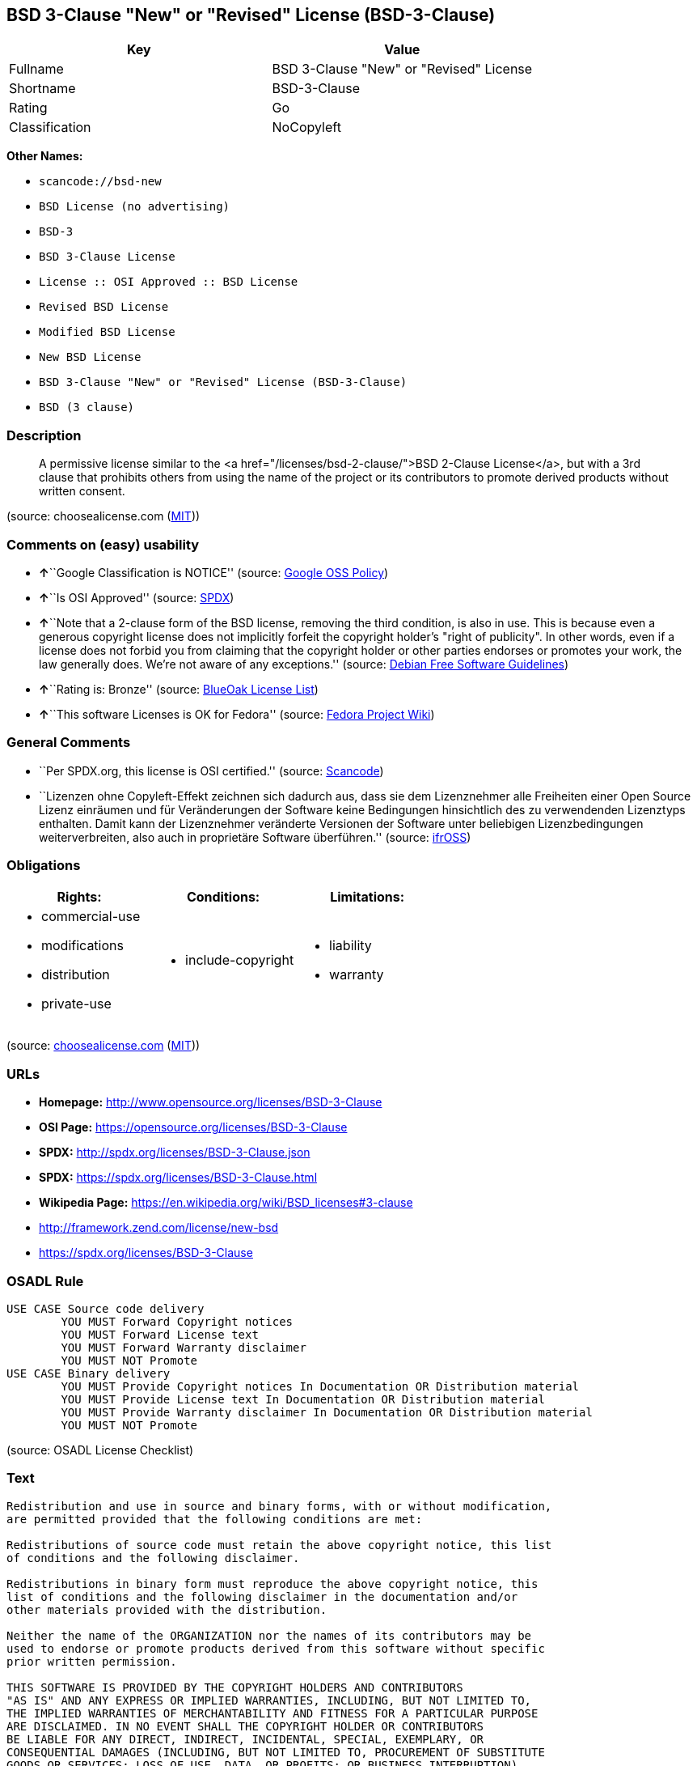 == BSD 3-Clause "New" or "Revised" License (BSD-3-Clause)

[cols=",",options="header",]
|===
|Key |Value
|Fullname |BSD 3-Clause "New" or "Revised" License
|Shortname |BSD-3-Clause
|Rating |Go
|Classification |NoCopyleft
|===

*Other Names:*

* `+scancode://bsd-new+`
* `+BSD License (no advertising)+`
* `+BSD-3+`
* `+BSD 3-Clause License+`
* `+License :: OSI Approved :: BSD License+`
* `+Revised BSD License+`
* `+Modified BSD License+`
* `+New BSD License+`
* `+BSD 3-Clause "New" or "Revised" License (BSD-3-Clause)+`
* `+BSD (3 clause)+`

=== Description

____
A permissive license similar to the <a
href="/licenses/bsd-2-clause/">BSD 2-Clause License</a>, but with a 3rd
clause that prohibits others from using the name of the project or its
contributors to promote derived products without written consent.
____

(source: choosealicense.com
(https://github.com/github/choosealicense.com/blob/gh-pages/LICENSE.md[MIT]))

=== Comments on (easy) usability

* **↑**``Google Classification is NOTICE'' (source:
https://opensource.google.com/docs/thirdparty/licenses/[Google OSS
Policy])
* **↑**``Is OSI Approved'' (source:
https://spdx.org/licenses/BSD-3-Clause.html[SPDX])
* **↑**``Note that a 2-clause form of the BSD license, removing the
third condition, is also in use. This is because even a generous
copyright license does not implicitly forfeit the copyright holder's
"right of publicity". In other words, even if a license does not forbid
you from claiming that the copyright holder or other parties endorses or
promotes your work, the law generally does. We're not aware of any
exceptions.'' (source: https://wiki.debian.org/DFSGLicenses[Debian Free
Software Guidelines])
* **↑**``Rating is: Bronze'' (source:
https://blueoakcouncil.org/list[BlueOak License List])
* **↑**``This software Licenses is OK for Fedora'' (source:
https://fedoraproject.org/wiki/Licensing:Main?rd=Licensing[Fedora
Project Wiki])

=== General Comments

* ``Per SPDX.org, this license is OSI certified.'' (source:
https://github.com/nexB/scancode-toolkit/blob/develop/src/licensedcode/data/licenses/bsd-new.yml[Scancode])
* ``Lizenzen ohne Copyleft-Effekt zeichnen sich dadurch aus, dass sie
dem Lizenznehmer alle Freiheiten einer Open Source Lizenz einräumen und
für Veränderungen der Software keine Bedingungen hinsichtlich des zu
verwendenden Lizenztyps enthalten. Damit kann der Lizenznehmer
veränderte Versionen der Software unter beliebigen Lizenzbedingungen
weiterverbreiten, also auch in proprietäre Software überführen.''
(source: https://ifross.github.io/ifrOSS/Lizenzcenter[ifrOSS])

=== Obligations

[cols=",,",options="header",]
|===
|Rights: |Conditions: |Limitations:
a|
* commercial-use
* modifications
* distribution
* private-use

a|
* include-copyright

a|
* liability
* warranty

|===

(source:
https://github.com/github/choosealicense.com/blob/gh-pages/_licenses/bsd-3-clause.txt[choosealicense.com]
(https://github.com/github/choosealicense.com/blob/gh-pages/LICENSE.md[MIT]))

=== URLs

* *Homepage:* http://www.opensource.org/licenses/BSD-3-Clause
* *OSI Page:* https://opensource.org/licenses/BSD-3-Clause
* *SPDX:* http://spdx.org/licenses/BSD-3-Clause.json
* *SPDX:* https://spdx.org/licenses/BSD-3-Clause.html
* *Wikipedia Page:* https://en.wikipedia.org/wiki/BSD_licenses#3-clause
* http://framework.zend.com/license/new-bsd
* https://spdx.org/licenses/BSD-3-Clause

=== OSADL Rule

....
USE CASE Source code delivery
	YOU MUST Forward Copyright notices
	YOU MUST Forward License text
	YOU MUST Forward Warranty disclaimer
	YOU MUST NOT Promote
USE CASE Binary delivery
	YOU MUST Provide Copyright notices In Documentation OR Distribution material
	YOU MUST Provide License text In Documentation OR Distribution material
	YOU MUST Provide Warranty disclaimer In Documentation OR Distribution material
	YOU MUST NOT Promote
....

(source: OSADL License Checklist)

=== Text

....
Redistribution and use in source and binary forms, with or without modification,
are permitted provided that the following conditions are met:

Redistributions of source code must retain the above copyright notice, this list
of conditions and the following disclaimer.

Redistributions in binary form must reproduce the above copyright notice, this
list of conditions and the following disclaimer in the documentation and/or
other materials provided with the distribution.

Neither the name of the ORGANIZATION nor the names of its contributors may be
used to endorse or promote products derived from this software without specific
prior written permission.

THIS SOFTWARE IS PROVIDED BY THE COPYRIGHT HOLDERS AND CONTRIBUTORS
"AS IS" AND ANY EXPRESS OR IMPLIED WARRANTIES, INCLUDING, BUT NOT LIMITED TO,
THE IMPLIED WARRANTIES OF MERCHANTABILITY AND FITNESS FOR A PARTICULAR PURPOSE
ARE DISCLAIMED. IN NO EVENT SHALL THE COPYRIGHT HOLDER OR CONTRIBUTORS
BE LIABLE FOR ANY DIRECT, INDIRECT, INCIDENTAL, SPECIAL, EXEMPLARY, OR
CONSEQUENTIAL DAMAGES (INCLUDING, BUT NOT LIMITED TO, PROCUREMENT OF SUBSTITUTE
GOODS OR SERVICES; LOSS OF USE, DATA, OR PROFITS; OR BUSINESS INTERRUPTION)
HOWEVER CAUSED AND ON ANY THEORY OF LIABILITY, WHETHER IN CONTRACT, STRICT
LIABILITY, OR TORT (INCLUDING NEGLIGENCE OR OTHERWISE) ARISING IN ANY WAY OUT OF
THE USE OF THIS SOFTWARE, EVEN IF ADVISED OF THE POSSIBILITY OF SUCH DAMAGE.
....

'''''

=== Raw Data

==== Facts

* https://spdx.org/licenses/BSD-3-Clause.html[SPDX]
* https://blueoakcouncil.org/list[BlueOak License List]
* https://github.com/OpenChain-Project/curriculum/raw/ddf1e879341adbd9b297cd67c5d5c16b2076540b/policy-template/Open%20Source%20Policy%20Template%20for%20OpenChain%20Specification%201.2.ods[OpenChainPolicyTemplate]
* https://github.com/nexB/scancode-toolkit/blob/develop/src/licensedcode/data/licenses/bsd-new.yml[Scancode]
* https://www.osadl.org/fileadmin/checklists/unreflicenses/BSD-3-Clause.txt[OSADL
License Checklist]
* https://github.com/github/choosealicense.com/blob/gh-pages/_licenses/bsd-3-clause.txt[choosealicense.com]
(https://github.com/github/choosealicense.com/blob/gh-pages/LICENSE.md[MIT])
* https://fedoraproject.org/wiki/Licensing:Main?rd=Licensing[Fedora
Project Wiki]
* https://opensource.org/licenses/[OpenSourceInitiative]
* https://github.com/finos/OSLC-handbook/blob/master/src/BSD-3-Clause.yaml[finos/OSLC-handbook]
* https://opensource.google.com/docs/thirdparty/licenses/[Google OSS
Policy]
* https://github.com/okfn/licenses/blob/master/licenses.csv[Open
Knowledge International]
* https://wiki.debian.org/DFSGLicenses[Debian Free Software Guidelines]
* https://ifross.github.io/ifrOSS/Lizenzcenter[ifrOSS]
* Override

==== Raw JSON

....
{
    "__impliedNames": [
        "BSD-3-Clause",
        "BSD 3-Clause \"New\" or \"Revised\" License",
        "scancode://bsd-new",
        "bsd-3-clause",
        "BSD License (no advertising)",
        "BSD-3",
        "BSD 3-Clause License",
        "BSD-3-clause",
        "License :: OSI Approved :: BSD License",
        "Revised BSD License",
        "Modified BSD License",
        "New BSD License",
        "BSD 3-Clause \"New\" or \"Revised\" License (BSD-3-Clause)",
        "BSD 3-clause \"New\" or \"Revised\" License",
        "BSD (3 clause)"
    ],
    "__impliedId": "BSD-3-Clause",
    "__isFsfFree": true,
    "__impliedAmbiguousNames": [
        "The BSD-3-clause License"
    ],
    "__impliedComments": [
        [
            "Scancode",
            [
                "Per SPDX.org, this license is OSI certified."
            ]
        ],
        [
            "ifrOSS",
            [
                "Lizenzen ohne Copyleft-Effekt zeichnen sich dadurch aus, dass sie dem Lizenznehmer alle Freiheiten einer Open Source Lizenz einrÃ¤umen und fÃ¼r VerÃ¤nderungen der Software keine Bedingungen hinsichtlich des zu verwendenden Lizenztyps enthalten. Damit kann der Lizenznehmer verÃ¤nderte Versionen der Software unter beliebigen Lizenzbedingungen weiterverbreiten, also auch in proprietÃ¤re Software Ã¼berfÃ¼hren."
            ]
        ]
    ],
    "facts": {
        "Open Knowledge International": {
            "is_generic": null,
            "status": "active",
            "domain_software": true,
            "url": "https://opensource.org/licenses/BSD-3-Clause",
            "maintainer": "",
            "od_conformance": "not reviewed",
            "_sourceURL": "https://github.com/okfn/licenses/blob/master/licenses.csv",
            "domain_data": false,
            "osd_conformance": "approved",
            "id": "BSD-3-Clause",
            "title": "BSD 3-Clause \"New\" or \"Revised\" License (BSD-3-Clause)",
            "_implications": {
                "__impliedNames": [
                    "BSD-3-Clause",
                    "BSD 3-Clause \"New\" or \"Revised\" License (BSD-3-Clause)"
                ],
                "__impliedId": "BSD-3-Clause",
                "__impliedURLs": [
                    [
                        null,
                        "https://opensource.org/licenses/BSD-3-Clause"
                    ]
                ]
            },
            "domain_content": false
        },
        "SPDX": {
            "isSPDXLicenseDeprecated": false,
            "spdxFullName": "BSD 3-Clause \"New\" or \"Revised\" License",
            "spdxDetailsURL": "http://spdx.org/licenses/BSD-3-Clause.json",
            "_sourceURL": "https://spdx.org/licenses/BSD-3-Clause.html",
            "spdxLicIsOSIApproved": true,
            "spdxSeeAlso": [
                "https://opensource.org/licenses/BSD-3-Clause"
            ],
            "_implications": {
                "__impliedNames": [
                    "BSD-3-Clause",
                    "BSD 3-Clause \"New\" or \"Revised\" License"
                ],
                "__impliedId": "BSD-3-Clause",
                "__impliedJudgement": [
                    [
                        "SPDX",
                        {
                            "tag": "PositiveJudgement",
                            "contents": "Is OSI Approved"
                        }
                    ]
                ],
                "__isOsiApproved": true,
                "__impliedURLs": [
                    [
                        "SPDX",
                        "http://spdx.org/licenses/BSD-3-Clause.json"
                    ],
                    [
                        null,
                        "https://opensource.org/licenses/BSD-3-Clause"
                    ]
                ]
            },
            "spdxLicenseId": "BSD-3-Clause"
        },
        "OSADL License Checklist": {
            "_sourceURL": "https://www.osadl.org/fileadmin/checklists/unreflicenses/BSD-3-Clause.txt",
            "spdxId": "BSD-3-Clause",
            "osadlRule": "USE CASE Source code delivery\n\tYOU MUST Forward Copyright notices\n\tYOU MUST Forward License text\n\tYOU MUST Forward Warranty disclaimer\n\tYOU MUST NOT Promote\nUSE CASE Binary delivery\n\tYOU MUST Provide Copyright notices In Documentation OR Distribution material\n\tYOU MUST Provide License text In Documentation OR Distribution material\n\tYOU MUST Provide Warranty disclaimer In Documentation OR Distribution material\n\tYOU MUST NOT Promote\n",
            "_implications": {
                "__impliedNames": [
                    "BSD-3-Clause"
                ]
            }
        },
        "Fedora Project Wiki": {
            "GPLv2 Compat?": "Yes",
            "rating": "Good",
            "Upstream URL": "https://fedoraproject.org/wiki/Licensing/BSD#3ClauseBSD",
            "GPLv3 Compat?": "Yes",
            "Short Name": "BSD",
            "licenseType": "license",
            "_sourceURL": "https://fedoraproject.org/wiki/Licensing:Main?rd=Licensing",
            "Full Name": "BSD License (no advertising)",
            "FSF Free?": "Yes",
            "_implications": {
                "__impliedNames": [
                    "BSD License (no advertising)"
                ],
                "__isFsfFree": true,
                "__impliedJudgement": [
                    [
                        "Fedora Project Wiki",
                        {
                            "tag": "PositiveJudgement",
                            "contents": "This software Licenses is OK for Fedora"
                        }
                    ]
                ]
            }
        },
        "Scancode": {
            "otherUrls": [
                "http://framework.zend.com/license/new-bsd",
                "https://opensource.org/licenses/BSD-3-Clause"
            ],
            "homepageUrl": "http://www.opensource.org/licenses/BSD-3-Clause",
            "shortName": "BSD-3-Clause",
            "textUrls": null,
            "text": "Redistribution and use in source and binary forms, with or without modification,\nare permitted provided that the following conditions are met:\n\nRedistributions of source code must retain the above copyright notice, this list\nof conditions and the following disclaimer.\n\nRedistributions in binary form must reproduce the above copyright notice, this\nlist of conditions and the following disclaimer in the documentation and/or\nother materials provided with the distribution.\n\nNeither the name of the ORGANIZATION nor the names of its contributors may be\nused to endorse or promote products derived from this software without specific\nprior written permission.\n\nTHIS SOFTWARE IS PROVIDED BY THE COPYRIGHT HOLDERS AND CONTRIBUTORS\n\"AS IS\" AND ANY EXPRESS OR IMPLIED WARRANTIES, INCLUDING, BUT NOT LIMITED TO,\nTHE IMPLIED WARRANTIES OF MERCHANTABILITY AND FITNESS FOR A PARTICULAR PURPOSE\nARE DISCLAIMED. IN NO EVENT SHALL THE COPYRIGHT HOLDER OR CONTRIBUTORS\nBE LIABLE FOR ANY DIRECT, INDIRECT, INCIDENTAL, SPECIAL, EXEMPLARY, OR\nCONSEQUENTIAL DAMAGES (INCLUDING, BUT NOT LIMITED TO, PROCUREMENT OF SUBSTITUTE\nGOODS OR SERVICES; LOSS OF USE, DATA, OR PROFITS; OR BUSINESS INTERRUPTION)\nHOWEVER CAUSED AND ON ANY THEORY OF LIABILITY, WHETHER IN CONTRACT, STRICT\nLIABILITY, OR TORT (INCLUDING NEGLIGENCE OR OTHERWISE) ARISING IN ANY WAY OUT OF\nTHE USE OF THIS SOFTWARE, EVEN IF ADVISED OF THE POSSIBILITY OF SUCH DAMAGE.",
            "category": "Permissive",
            "osiUrl": "http://www.opensource.org/licenses/BSD-3-Clause",
            "owner": "Regents of the University of California",
            "_sourceURL": "https://github.com/nexB/scancode-toolkit/blob/develop/src/licensedcode/data/licenses/bsd-new.yml",
            "key": "bsd-new",
            "name": "BSD-3-Clause",
            "spdxId": "BSD-3-Clause",
            "notes": "Per SPDX.org, this license is OSI certified.",
            "_implications": {
                "__impliedNames": [
                    "scancode://bsd-new",
                    "BSD-3-Clause",
                    "BSD-3-Clause"
                ],
                "__impliedId": "BSD-3-Clause",
                "__impliedComments": [
                    [
                        "Scancode",
                        [
                            "Per SPDX.org, this license is OSI certified."
                        ]
                    ]
                ],
                "__impliedCopyleft": [
                    [
                        "Scancode",
                        "NoCopyleft"
                    ]
                ],
                "__calculatedCopyleft": "NoCopyleft",
                "__impliedText": "Redistribution and use in source and binary forms, with or without modification,\nare permitted provided that the following conditions are met:\n\nRedistributions of source code must retain the above copyright notice, this list\nof conditions and the following disclaimer.\n\nRedistributions in binary form must reproduce the above copyright notice, this\nlist of conditions and the following disclaimer in the documentation and/or\nother materials provided with the distribution.\n\nNeither the name of the ORGANIZATION nor the names of its contributors may be\nused to endorse or promote products derived from this software without specific\nprior written permission.\n\nTHIS SOFTWARE IS PROVIDED BY THE COPYRIGHT HOLDERS AND CONTRIBUTORS\n\"AS IS\" AND ANY EXPRESS OR IMPLIED WARRANTIES, INCLUDING, BUT NOT LIMITED TO,\nTHE IMPLIED WARRANTIES OF MERCHANTABILITY AND FITNESS FOR A PARTICULAR PURPOSE\nARE DISCLAIMED. IN NO EVENT SHALL THE COPYRIGHT HOLDER OR CONTRIBUTORS\nBE LIABLE FOR ANY DIRECT, INDIRECT, INCIDENTAL, SPECIAL, EXEMPLARY, OR\nCONSEQUENTIAL DAMAGES (INCLUDING, BUT NOT LIMITED TO, PROCUREMENT OF SUBSTITUTE\nGOODS OR SERVICES; LOSS OF USE, DATA, OR PROFITS; OR BUSINESS INTERRUPTION)\nHOWEVER CAUSED AND ON ANY THEORY OF LIABILITY, WHETHER IN CONTRACT, STRICT\nLIABILITY, OR TORT (INCLUDING NEGLIGENCE OR OTHERWISE) ARISING IN ANY WAY OUT OF\nTHE USE OF THIS SOFTWARE, EVEN IF ADVISED OF THE POSSIBILITY OF SUCH DAMAGE.",
                "__impliedURLs": [
                    [
                        "Homepage",
                        "http://www.opensource.org/licenses/BSD-3-Clause"
                    ],
                    [
                        "OSI Page",
                        "http://www.opensource.org/licenses/BSD-3-Clause"
                    ],
                    [
                        null,
                        "http://framework.zend.com/license/new-bsd"
                    ],
                    [
                        null,
                        "https://opensource.org/licenses/BSD-3-Clause"
                    ]
                ]
            }
        },
        "OpenChainPolicyTemplate": {
            "isSaaSDeemed": "no",
            "licenseType": "permissive",
            "freedomOrDeath": "no",
            "typeCopyleft": "no",
            "_sourceURL": "https://github.com/OpenChain-Project/curriculum/raw/ddf1e879341adbd9b297cd67c5d5c16b2076540b/policy-template/Open%20Source%20Policy%20Template%20for%20OpenChain%20Specification%201.2.ods",
            "name": "3-clause BSD License",
            "commercialUse": true,
            "spdxId": "BSD-3-Clause",
            "_implications": {
                "__impliedNames": [
                    "BSD-3-Clause"
                ]
            }
        },
        "Debian Free Software Guidelines": {
            "LicenseName": "The BSD-3-clause License",
            "State": "DFSGCompatible",
            "_sourceURL": "https://wiki.debian.org/DFSGLicenses",
            "_implications": {
                "__impliedNames": [
                    "BSD-3-Clause"
                ],
                "__impliedAmbiguousNames": [
                    "The BSD-3-clause License"
                ],
                "__impliedJudgement": [
                    [
                        "Debian Free Software Guidelines",
                        {
                            "tag": "PositiveJudgement",
                            "contents": "Note that a 2-clause form of the BSD license, removing the third condition, is also in use. This is because even a generous copyright license does not implicitly forfeit the copyright holder's \"right of publicity\". In other words, even if a license does not forbid you from claiming that the copyright holder or other parties endorses or promotes your work, the law generally does. We're not aware of any exceptions."
                        }
                    ]
                ]
            },
            "Comment": "Note that a 2-clause form of the BSD license, removing the third condition, is also in use. This is because even a generous copyright license does not implicitly forfeit the copyright holder's \"right of publicity\". In other words, even if a license does not forbid you from claiming that the copyright holder or other parties endorses or promotes your work, the law generally does. We're not aware of any exceptions.",
            "LicenseId": "BSD-3-Clause"
        },
        "Override": {
            "oNonCommecrial": null,
            "implications": {
                "__impliedNames": [
                    "BSD-3-Clause",
                    "BSD (3 clause)",
                    "BSD License (no advertising)"
                ],
                "__impliedId": "BSD-3-Clause"
            },
            "oName": "BSD-3-Clause",
            "oOtherLicenseIds": [
                "BSD (3 clause)",
                "BSD License (no advertising)"
            ],
            "oDescription": null,
            "oJudgement": null,
            "oCompatibilities": null,
            "oRatingState": null
        },
        "BlueOak License List": {
            "BlueOakRating": "Bronze",
            "url": "https://spdx.org/licenses/BSD-3-Clause.html",
            "isPermissive": true,
            "_sourceURL": "https://blueoakcouncil.org/list",
            "name": "BSD 3-Clause \"New\" or \"Revised\" License",
            "id": "BSD-3-Clause",
            "_implications": {
                "__impliedNames": [
                    "BSD-3-Clause",
                    "BSD 3-Clause \"New\" or \"Revised\" License"
                ],
                "__impliedJudgement": [
                    [
                        "BlueOak License List",
                        {
                            "tag": "PositiveJudgement",
                            "contents": "Rating is: Bronze"
                        }
                    ]
                ],
                "__impliedCopyleft": [
                    [
                        "BlueOak License List",
                        "NoCopyleft"
                    ]
                ],
                "__calculatedCopyleft": "NoCopyleft",
                "__impliedURLs": [
                    [
                        "SPDX",
                        "https://spdx.org/licenses/BSD-3-Clause.html"
                    ]
                ]
            }
        },
        "ifrOSS": {
            "ifrKind": "IfrNoCopyleft",
            "ifrURL": "https://spdx.org/licenses/BSD-3-Clause",
            "_sourceURL": "https://ifross.github.io/ifrOSS/Lizenzcenter",
            "ifrName": "BSD 3-clause \"New\" or \"Revised\" License",
            "ifrId": null,
            "_implications": {
                "__impliedNames": [
                    "BSD 3-clause \"New\" or \"Revised\" License"
                ],
                "__impliedComments": [
                    [
                        "ifrOSS",
                        [
                            "Lizenzen ohne Copyleft-Effekt zeichnen sich dadurch aus, dass sie dem Lizenznehmer alle Freiheiten einer Open Source Lizenz einrÃ¤umen und fÃ¼r VerÃ¤nderungen der Software keine Bedingungen hinsichtlich des zu verwendenden Lizenztyps enthalten. Damit kann der Lizenznehmer verÃ¤nderte Versionen der Software unter beliebigen Lizenzbedingungen weiterverbreiten, also auch in proprietÃ¤re Software Ã¼berfÃ¼hren."
                        ]
                    ]
                ],
                "__impliedCopyleft": [
                    [
                        "ifrOSS",
                        "NoCopyleft"
                    ]
                ],
                "__calculatedCopyleft": "NoCopyleft",
                "__impliedURLs": [
                    [
                        null,
                        "https://spdx.org/licenses/BSD-3-Clause"
                    ]
                ]
            }
        },
        "OpenSourceInitiative": {
            "text": [
                {
                    "url": "https://opensource.org/licenses/BSD-3-Clause",
                    "title": "HTML",
                    "media_type": "text/html"
                }
            ],
            "identifiers": [
                {
                    "identifier": "BSD-3-clause",
                    "scheme": "DEP5"
                },
                {
                    "identifier": "BSD-3-Clause",
                    "scheme": "SPDX"
                },
                {
                    "identifier": "License :: OSI Approved :: BSD License",
                    "scheme": "Trove"
                }
            ],
            "superseded_by": null,
            "_sourceURL": "https://opensource.org/licenses/",
            "name": "BSD 3-Clause License",
            "other_names": [
                {
                    "note": null,
                    "name": "Revised BSD License"
                },
                {
                    "note": null,
                    "name": "Modified BSD License"
                },
                {
                    "note": null,
                    "name": "New BSD License"
                }
            ],
            "keywords": [
                "osi-approved",
                "popular",
                "permissive"
            ],
            "id": "BSD-3",
            "links": [
                {
                    "note": "Wikipedia Page",
                    "url": "https://en.wikipedia.org/wiki/BSD_licenses#3-clause"
                },
                {
                    "note": "OSI Page",
                    "url": "https://opensource.org/licenses/BSD-3-Clause"
                }
            ],
            "_implications": {
                "__impliedNames": [
                    "BSD-3",
                    "BSD 3-Clause License",
                    "BSD-3-clause",
                    "BSD-3-Clause",
                    "License :: OSI Approved :: BSD License",
                    "Revised BSD License",
                    "Modified BSD License",
                    "New BSD License"
                ],
                "__impliedURLs": [
                    [
                        "Wikipedia Page",
                        "https://en.wikipedia.org/wiki/BSD_licenses#3-clause"
                    ],
                    [
                        "OSI Page",
                        "https://opensource.org/licenses/BSD-3-Clause"
                    ]
                ]
            }
        },
        "choosealicense.com": {
            "limitations": [
                "liability",
                "warranty"
            ],
            "_sourceURL": "https://github.com/github/choosealicense.com/blob/gh-pages/_licenses/bsd-3-clause.txt",
            "content": "---\ntitle: BSD 3-Clause \"New\" or \"Revised\" License\nspdx-id: BSD-3-Clause\nhidden: false\n\ndescription: A permissive license similar to the <a href=\"/licenses/bsd-2-clause/\">BSD 2-Clause License</a>, but with a 3rd clause that prohibits others from using the name of the project or its contributors to promote derived products without written consent.\n\nhow: Create a text file (typically named LICENSE or LICENSE.txt) in the root of your source code and copy the text of the license into the file. Replace [year] with the current year and [fullname] with the name (or names) of the copyright holders.\n\nusing:\n  - d3: https://github.com/d3/d3/blob/master/LICENSE\n  - LevelDB: https://github.com/google/leveldb/blob/master/LICENSE\n  - Quill: https://github.com/quilljs/quill/blob/develop/LICENSE\n\npermissions:\n  - commercial-use\n  - modifications\n  - distribution\n  - private-use\n\nconditions:\n  - include-copyright\n\nlimitations:\n  - liability\n  - warranty\n\n---\n\nBSD 3-Clause License\n\nCopyright (c) [year], [fullname]\nAll rights reserved.\n\nRedistribution and use in source and binary forms, with or without\nmodification, are permitted provided that the following conditions are met:\n\n1. Redistributions of source code must retain the above copyright notice, this\n   list of conditions and the following disclaimer.\n\n2. Redistributions in binary form must reproduce the above copyright notice,\n   this list of conditions and the following disclaimer in the documentation\n   and/or other materials provided with the distribution.\n\n3. Neither the name of the copyright holder nor the names of its\n   contributors may be used to endorse or promote products derived from\n   this software without specific prior written permission.\n\nTHIS SOFTWARE IS PROVIDED BY THE COPYRIGHT HOLDERS AND CONTRIBUTORS \"AS IS\"\nAND ANY EXPRESS OR IMPLIED WARRANTIES, INCLUDING, BUT NOT LIMITED TO, THE\nIMPLIED WARRANTIES OF MERCHANTABILITY AND FITNESS FOR A PARTICULAR PURPOSE ARE\nDISCLAIMED. IN NO EVENT SHALL THE COPYRIGHT HOLDER OR CONTRIBUTORS BE LIABLE\nFOR ANY DIRECT, INDIRECT, INCIDENTAL, SPECIAL, EXEMPLARY, OR CONSEQUENTIAL\nDAMAGES (INCLUDING, BUT NOT LIMITED TO, PROCUREMENT OF SUBSTITUTE GOODS OR\nSERVICES; LOSS OF USE, DATA, OR PROFITS; OR BUSINESS INTERRUPTION) HOWEVER\nCAUSED AND ON ANY THEORY OF LIABILITY, WHETHER IN CONTRACT, STRICT LIABILITY,\nOR TORT (INCLUDING NEGLIGENCE OR OTHERWISE) ARISING IN ANY WAY OUT OF THE USE\nOF THIS SOFTWARE, EVEN IF ADVISED OF THE POSSIBILITY OF SUCH DAMAGE.\n",
            "name": "bsd-3-clause",
            "hidden": "false",
            "spdxId": "BSD-3-Clause",
            "conditions": [
                "include-copyright"
            ],
            "permissions": [
                "commercial-use",
                "modifications",
                "distribution",
                "private-use"
            ],
            "featured": null,
            "nickname": null,
            "how": "Create a text file (typically named LICENSE or LICENSE.txt) in the root of your source code and copy the text of the license into the file. Replace [year] with the current year and [fullname] with the name (or names) of the copyright holders.",
            "title": "BSD 3-Clause \"New\" or \"Revised\" License",
            "_implications": {
                "__impliedNames": [
                    "bsd-3-clause",
                    "BSD-3-Clause"
                ],
                "__obligations": {
                    "limitations": [
                        {
                            "tag": "ImpliedLimitation",
                            "contents": "liability"
                        },
                        {
                            "tag": "ImpliedLimitation",
                            "contents": "warranty"
                        }
                    ],
                    "rights": [
                        {
                            "tag": "ImpliedRight",
                            "contents": "commercial-use"
                        },
                        {
                            "tag": "ImpliedRight",
                            "contents": "modifications"
                        },
                        {
                            "tag": "ImpliedRight",
                            "contents": "distribution"
                        },
                        {
                            "tag": "ImpliedRight",
                            "contents": "private-use"
                        }
                    ],
                    "conditions": [
                        {
                            "tag": "ImpliedCondition",
                            "contents": "include-copyright"
                        }
                    ]
                }
            },
            "description": "A permissive license similar to the <a href=\"/licenses/bsd-2-clause/\">BSD 2-Clause License</a>, but with a 3rd clause that prohibits others from using the name of the project or its contributors to promote derived products without written consent."
        },
        "finos/OSLC-handbook": {
            "terms": [
                {
                    "termUseCases": [
                        "UB",
                        "MB",
                        "US",
                        "MS"
                    ],
                    "termSeeAlso": null,
                    "termDescription": "Provide copy of license",
                    "termComplianceNotes": "For binary distributions, this information must be provided in âthe documentation and/or other materials provided with the distributionâ",
                    "termType": "condition"
                },
                {
                    "termUseCases": [
                        "UB",
                        "MB",
                        "US",
                        "MS"
                    ],
                    "termSeeAlso": null,
                    "termDescription": "Provide copyright notice",
                    "termComplianceNotes": "For binary distributions, this information must be provided in âthe documentation and/or other materials provided with the distributionâ",
                    "termType": "condition"
                }
            ],
            "_sourceURL": "https://github.com/finos/OSLC-handbook/blob/master/src/BSD-3-Clause.yaml",
            "name": "BSD 3-Clause \"New\" or \"Revised\" License",
            "nameFromFilename": "BSD-3-Clause",
            "notes": null,
            "_implications": {
                "__impliedNames": [
                    "BSD-3-Clause",
                    "BSD 3-Clause \"New\" or \"Revised\" License"
                ]
            },
            "licenseId": [
                "BSD-3-Clause",
                "BSD 3-Clause \"New\" or \"Revised\" License"
            ]
        },
        "Google OSS Policy": {
            "rating": "NOTICE",
            "_sourceURL": "https://opensource.google.com/docs/thirdparty/licenses/",
            "id": "BSD-3-Clause",
            "_implications": {
                "__impliedNames": [
                    "BSD-3-Clause"
                ],
                "__impliedJudgement": [
                    [
                        "Google OSS Policy",
                        {
                            "tag": "PositiveJudgement",
                            "contents": "Google Classification is NOTICE"
                        }
                    ]
                ],
                "__impliedCopyleft": [
                    [
                        "Google OSS Policy",
                        "NoCopyleft"
                    ]
                ],
                "__calculatedCopyleft": "NoCopyleft"
            }
        }
    },
    "__impliedJudgement": [
        [
            "BlueOak License List",
            {
                "tag": "PositiveJudgement",
                "contents": "Rating is: Bronze"
            }
        ],
        [
            "Debian Free Software Guidelines",
            {
                "tag": "PositiveJudgement",
                "contents": "Note that a 2-clause form of the BSD license, removing the third condition, is also in use. This is because even a generous copyright license does not implicitly forfeit the copyright holder's \"right of publicity\". In other words, even if a license does not forbid you from claiming that the copyright holder or other parties endorses or promotes your work, the law generally does. We're not aware of any exceptions."
            }
        ],
        [
            "Fedora Project Wiki",
            {
                "tag": "PositiveJudgement",
                "contents": "This software Licenses is OK for Fedora"
            }
        ],
        [
            "Google OSS Policy",
            {
                "tag": "PositiveJudgement",
                "contents": "Google Classification is NOTICE"
            }
        ],
        [
            "SPDX",
            {
                "tag": "PositiveJudgement",
                "contents": "Is OSI Approved"
            }
        ]
    ],
    "__impliedCopyleft": [
        [
            "BlueOak License List",
            "NoCopyleft"
        ],
        [
            "Google OSS Policy",
            "NoCopyleft"
        ],
        [
            "Scancode",
            "NoCopyleft"
        ],
        [
            "ifrOSS",
            "NoCopyleft"
        ]
    ],
    "__calculatedCopyleft": "NoCopyleft",
    "__obligations": {
        "limitations": [
            {
                "tag": "ImpliedLimitation",
                "contents": "liability"
            },
            {
                "tag": "ImpliedLimitation",
                "contents": "warranty"
            }
        ],
        "rights": [
            {
                "tag": "ImpliedRight",
                "contents": "commercial-use"
            },
            {
                "tag": "ImpliedRight",
                "contents": "modifications"
            },
            {
                "tag": "ImpliedRight",
                "contents": "distribution"
            },
            {
                "tag": "ImpliedRight",
                "contents": "private-use"
            }
        ],
        "conditions": [
            {
                "tag": "ImpliedCondition",
                "contents": "include-copyright"
            }
        ]
    },
    "__isOsiApproved": true,
    "__impliedText": "Redistribution and use in source and binary forms, with or without modification,\nare permitted provided that the following conditions are met:\n\nRedistributions of source code must retain the above copyright notice, this list\nof conditions and the following disclaimer.\n\nRedistributions in binary form must reproduce the above copyright notice, this\nlist of conditions and the following disclaimer in the documentation and/or\nother materials provided with the distribution.\n\nNeither the name of the ORGANIZATION nor the names of its contributors may be\nused to endorse or promote products derived from this software without specific\nprior written permission.\n\nTHIS SOFTWARE IS PROVIDED BY THE COPYRIGHT HOLDERS AND CONTRIBUTORS\n\"AS IS\" AND ANY EXPRESS OR IMPLIED WARRANTIES, INCLUDING, BUT NOT LIMITED TO,\nTHE IMPLIED WARRANTIES OF MERCHANTABILITY AND FITNESS FOR A PARTICULAR PURPOSE\nARE DISCLAIMED. IN NO EVENT SHALL THE COPYRIGHT HOLDER OR CONTRIBUTORS\nBE LIABLE FOR ANY DIRECT, INDIRECT, INCIDENTAL, SPECIAL, EXEMPLARY, OR\nCONSEQUENTIAL DAMAGES (INCLUDING, BUT NOT LIMITED TO, PROCUREMENT OF SUBSTITUTE\nGOODS OR SERVICES; LOSS OF USE, DATA, OR PROFITS; OR BUSINESS INTERRUPTION)\nHOWEVER CAUSED AND ON ANY THEORY OF LIABILITY, WHETHER IN CONTRACT, STRICT\nLIABILITY, OR TORT (INCLUDING NEGLIGENCE OR OTHERWISE) ARISING IN ANY WAY OUT OF\nTHE USE OF THIS SOFTWARE, EVEN IF ADVISED OF THE POSSIBILITY OF SUCH DAMAGE.",
    "__impliedURLs": [
        [
            "SPDX",
            "http://spdx.org/licenses/BSD-3-Clause.json"
        ],
        [
            null,
            "https://opensource.org/licenses/BSD-3-Clause"
        ],
        [
            "SPDX",
            "https://spdx.org/licenses/BSD-3-Clause.html"
        ],
        [
            "Homepage",
            "http://www.opensource.org/licenses/BSD-3-Clause"
        ],
        [
            "OSI Page",
            "http://www.opensource.org/licenses/BSD-3-Clause"
        ],
        [
            null,
            "http://framework.zend.com/license/new-bsd"
        ],
        [
            "Wikipedia Page",
            "https://en.wikipedia.org/wiki/BSD_licenses#3-clause"
        ],
        [
            "OSI Page",
            "https://opensource.org/licenses/BSD-3-Clause"
        ],
        [
            null,
            "https://spdx.org/licenses/BSD-3-Clause"
        ]
    ]
}
....

'''''

=== Dot Cluster Graph

image:../dot/BSD-3-Clause.svg[image,title="dot"]